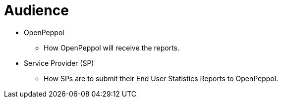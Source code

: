 = Audience

* OpenPeppol
** How OpenPeppol will receive the reports.

* Service Provider (SP)
** How SPs are to submit their End User Statistics Reports to OpenPeppol.
